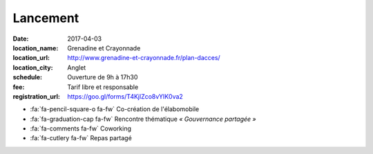 #########
Lancement
#########

:date: 2017-04-03
:location_name: Grenadine et Crayonnade
:location_url: http://www.grenadine-et-crayonnade.fr/plan-dacces/
:location_city: Anglet
:schedule: Ouverture de 9h à 17h30
:fee: Tarif libre et responsable
:registration_url: https://goo.gl/forms/T4KjlZco8vYIK0va2

* :fa:`fa-pencil-square-o fa-fw` Co-création de l'élabomobile
* :fa:`fa-graduation-cap fa-fw` Rencontre thématique *« Gouvernance partagée »*
* :fa:`fa-comments fa-fw` Coworking
* :fa:`fa-cutlery fa-fw` Repas partagé
